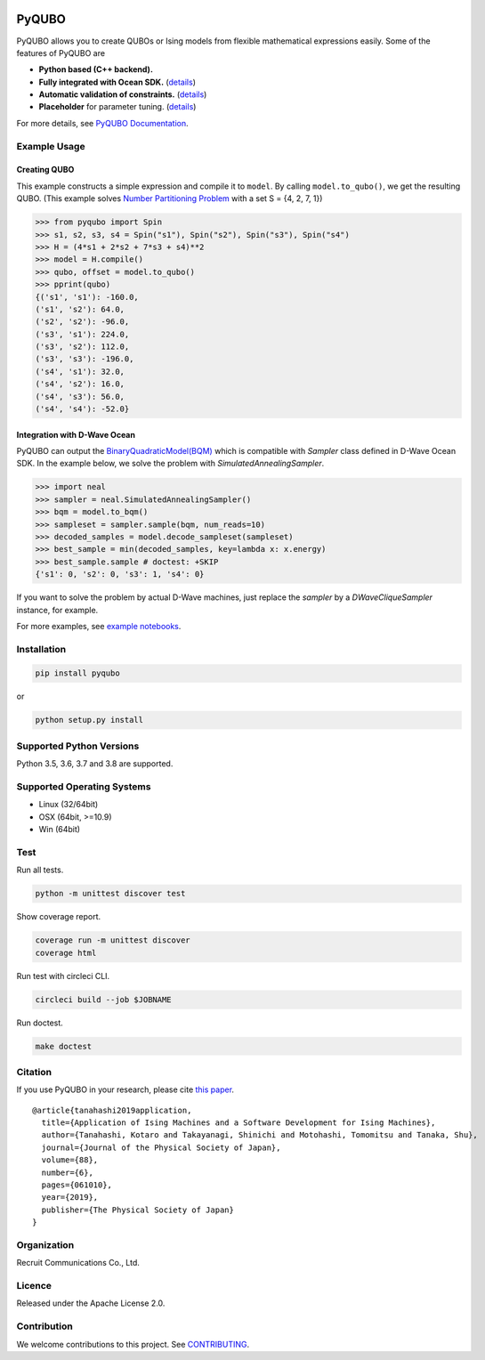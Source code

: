 .. image:: https://img.shields.io/pypi/v/pyqubo.svg
    :target: https://pypi.python.org/pypi/pyqubo

.. image:: https://codecov.io/gh/recruit-communications/pyqubo/branch/master/graph/badge.svg
  :target: https://codecov.io/gh/recruit-communications/pyqubo

.. image:: https://readthedocs.org/projects/pyqubo/badge/?version=latest
    :target: http://pyqubo.readthedocs.io/en/latest/?badge=latest

.. image:: https://circleci.com/gh/recruit-communications/pyqubo.svg?style=svg
    :target: https://circleci.com/gh/recruit-communications/pyqubo


.. index-start-marker1

PyQUBO
======

PyQUBO allows you to create QUBOs or Ising models from flexible mathematical expressions easily.
Some of the features of PyQUBO are

* **Python based (C++ backend).**
* **Fully integrated with Ocean SDK.** (`details <https://github.com/recruit-communications/pyqubo#integration-with-d-wave-ocean>`__)
* **Automatic validation of constraints.** (`details <https://pyqubo.readthedocs.io/en/latest/getting_started.html#validation-of-constraints>`__)
* **Placeholder** for parameter tuning. (`details <https://pyqubo.readthedocs.io/en/latest/getting_started.html#placeholder>`__)


For more details, see `PyQUBO Documentation <https://pyqubo.readthedocs.io/>`_.

Example Usage
-------------

Creating QUBO
`````````````

This example constructs a simple expression and compile it to ``model``.
By calling ``model.to_qubo()``, we get the resulting QUBO.
(This example solves `Number Partitioning Problem <https://en.wikipedia.org/wiki/Partition_problem>`_ with a set S = {4, 2, 7, 1})

>>> from pyqubo import Spin
>>> s1, s2, s3, s4 = Spin("s1"), Spin("s2"), Spin("s3"), Spin("s4")
>>> H = (4*s1 + 2*s2 + 7*s3 + s4)**2
>>> model = H.compile()
>>> qubo, offset = model.to_qubo()
>>> pprint(qubo)
{('s1', 's1'): -160.0,
('s1', 's2'): 64.0,
('s2', 's2'): -96.0,
('s3', 's1'): 224.0,
('s3', 's2'): 112.0,
('s3', 's3'): -196.0,
('s4', 's1'): 32.0,
('s4', 's2'): 16.0,
('s4', 's3'): 56.0,
('s4', 's4'): -52.0}

.. _integration:

Integration with D-Wave Ocean
`````````````````````````````

PyQUBO can output the `BinaryQuadraticModel(BQM) <https://docs.ocean.dwavesys.com/en/stable/docs_dimod/reference/bqm.html>`_
which is compatible with `Sampler` class defined in D-Wave Ocean SDK.
In the example below, we solve the problem with `SimulatedAnnealingSampler`.

>>> import neal
>>> sampler = neal.SimulatedAnnealingSampler()
>>> bqm = model.to_bqm()
>>> sampleset = sampler.sample(bqm, num_reads=10)
>>> decoded_samples = model.decode_sampleset(sampleset)
>>> best_sample = min(decoded_samples, key=lambda x: x.energy)
>>> best_sample.sample # doctest: +SKIP
{'s1': 0, 's2': 0, 's3': 1, 's4': 0}

If you want to solve the problem by actual D-Wave machines,
just replace the `sampler` by a `DWaveCliqueSampler` instance, for example.


For more examples, see `example notebooks <https://github.com/recruit-communications/pyqubo/tree/master/notebooks>`_.

Installation
------------

.. code-block:: shell

    pip install pyqubo

or

.. code-block:: shell

    python setup.py install

Supported Python Versions
-------------------------

Python 3.5, 3.6, 3.7 and 3.8 are supported.

Supported Operating Systems
---------------------------

- Linux (32/64bit)
- OSX (64bit, >=10.9)
- Win (64bit)

.. index-end-marker1

Test
----

Run all tests.

.. code-block:: shell

    python -m unittest discover test

Show coverage report.

.. code-block:: shell

    coverage run -m unittest discover
    coverage html

Run test with circleci CLI.

.. code-block:: shell

    circleci build --job $JOBNAME

Run doctest.

.. code-block:: shell

    make doctest

Citation
--------

If you use PyQUBO in your research, please cite `this paper <https://journals.jps.jp/doi/full/10.7566/JPSJ.88.061010>`_.

::

    @article{tanahashi2019application,
      title={Application of Ising Machines and a Software Development for Ising Machines},
      author={Tanahashi, Kotaro and Takayanagi, Shinichi and Motohashi, Tomomitsu and Tanaka, Shu},
      journal={Journal of the Physical Society of Japan},
      volume={88},
      number={6},
      pages={061010},
      year={2019},
      publisher={The Physical Society of Japan}
    }


Organization
------------

Recruit Communications Co., Ltd.

Licence
-------

Released under the Apache License 2.0.

Contribution
------------

We welcome contributions to this project. See `CONTRIBUTING <./CONTRIBUTING.rst>`_.